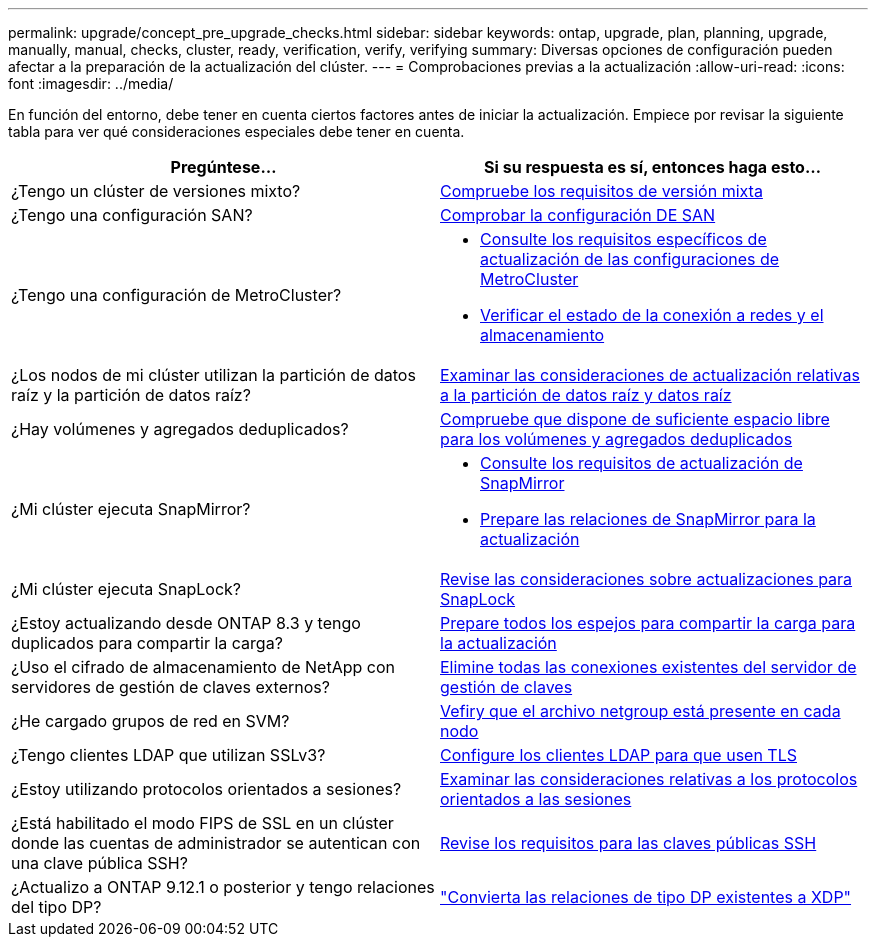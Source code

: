 ---
permalink: upgrade/concept_pre_upgrade_checks.html 
sidebar: sidebar 
keywords: ontap, upgrade, plan, planning, upgrade, manually, manual, checks, cluster, ready, verification, verify, verifying 
summary: Diversas opciones de configuración pueden afectar a la preparación de la actualización del clúster. 
---
= Comprobaciones previas a la actualización
:allow-uri-read: 
:icons: font
:imagesdir: ../media/


[role="lead"]
En función del entorno, debe tener en cuenta ciertos factores antes de iniciar la actualización. Empiece por revisar la siguiente tabla para ver qué consideraciones especiales debe tener en cuenta.

[cols="2*"]
|===
| Pregúntese... | Si su respuesta es *sí*, entonces haga esto... 


| ¿Tengo un clúster de versiones mixto? | xref:concept_mixed_version_requirements.html[Compruebe los requisitos de versión mixta] 


| ¿Tengo una configuración SAN? | xref:task_verifying_the_san_configuration.html[Comprobar la configuración DE SAN] 


| ¿Tengo una configuración de MetroCluster?  a| 
* xref:concept_upgrade_requirements_for_metrocluster_configurations.html[Consulte los requisitos específicos de actualización de las configuraciones de MetroCluster]
* xref:task_verifying_the_networking_and_storage_status_for_metrocluster_cluster_is_ready.html[Verificar el estado de la conexión a redes y el almacenamiento]




| ¿Los nodos de mi clúster utilizan la partición de datos raíz y la partición de datos raíz? | xref:concept_upgrade_considerations_for_root_data_partitioning.html[Examinar las consideraciones de actualización relativas a la partición de datos raíz y datos raíz] 


| ¿Hay volúmenes y agregados deduplicados? | xref:task_verifying_that_deduplicated_volumes_and_aggregates_contain_sufficient_free_space.html[Compruebe que dispone de suficiente espacio libre para los volúmenes y agregados deduplicados] 


| ¿Mi clúster ejecuta SnapMirror?  a| 
* xref:concept_upgrade_requirements_for_snapmirror.html[Consulte los requisitos de actualización de SnapMirror]
* xref:task_preparing_snapmirror_relationships_for_a_nondisruptive_upgrade_or_downgrade.html[Prepare las relaciones de SnapMirror para la actualización]




| ¿Mi clúster ejecuta SnapLock? | xref:concept_upgrade_considerations_for_snaplock.html[Revise las consideraciones sobre actualizaciones para SnapLock] 


| ¿Estoy actualizando desde ONTAP 8.3 y tengo duplicados para compartir la carga? | xref:task_preparing_all_load_sharing_mirrors_for_a_major_upgrade.html[Prepare todos los espejos para compartir la carga para la actualización] 


| ¿Uso el cifrado de almacenamiento de NetApp con servidores de gestión de claves externos? | xref:task_preparing_to_upgrade_nodes_using_netapp_storage_encryption_with_external_key_management_servers.html[Elimine todas las conexiones existentes del servidor de gestión de claves] 


| ¿He cargado grupos de red en SVM? | xref:task_verifying_that_the_netgroup_file_is_present_on_all_nodes.html[Vefiry que el archivo netgroup está presente en cada nodo] 


| ¿Tengo clientes LDAP que utilizan SSLv3? | xref:task_configuring_ldap_clients_to_use_tls_for_highest_security.html[Configure los clientes LDAP para que usen TLS] 


| ¿Estoy utilizando protocolos orientados a sesiones? | xref:concept_considerations_for_session_oriented_protocols.html[Examinar las consideraciones relativas a los protocolos orientados a las sesiones] 


| ¿Está habilitado el modo FIPS de SSL en un clúster donde las cuentas de administrador se autentican con una clave pública SSH? | xref:considerations-authenticate-ssh-public-key-fips-concept.html[Revise los requisitos para las claves públicas SSH] 


| ¿Actualizo a ONTAP 9.12.1 o posterior y tengo relaciones del tipo DP? | link:../data-protection/convert-snapmirror-version-flexible-task.html["Convierta las relaciones de tipo DP existentes a XDP"] 
|===
